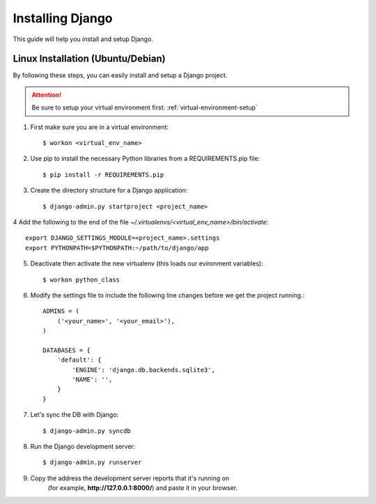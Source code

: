 ==========================
Installing Django
==========================

This guide will help you install and setup Django.

Linux Installation (Ubuntu/Debian)
==================================

By following these steps, you can easily install and setup a Django project.

.. attention::  Be sure to setup your virtual environment first: :ref:`virtual-environment-setup`

1.  First make sure you are in a virtual environment::

        $ workon <virtual_env_name>

2.  Use pip to install the necessary Python libraries from a REQUIREMENTS.pip file::

        $ pip install -r REQUIREMENTS.pip
        
3.  Create the directory structure for a Django application::

        $ django-admin.py startproject <project_name>

4  Add the following to the end of the file *~/.virtualenvs/<virtual_env_name>/bin/activate*::

        export DJANGO_SETTINGS_MODULE=<project_name>.settings
        export PYTHONPATH=$PYTHONPATH:~/path/to/django/app
        
5.  Deactivate then activate the new virtualenv (this loads our evironment variables)::

        $ workon python_class

6.  Modify the settings file to include the following line changes before we get the project running.::

        ADMINS = (
            ('<your_name>', '<your_email>'),
        )

        DATABASES = {
            'default': {
                'ENGINE': 'django.db.backends.sqlite3',
                'NAME': '',
            }
        }


7. Let's sync the DB with Django::

        $ django-admin.py syncdb
        
8. Run the Django development server::

        $ django-admin.py runserver

9. Copy the address the development server reports that it's running on
    (for example, **http://127.0.0.1:8000/**) and paste it in your browser.

